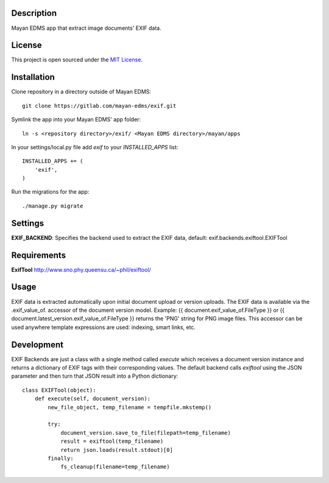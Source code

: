 Description
-----------
Mayan EDMS app that extract image documents' EXIF data.

License
-------
This project is open sourced under the `MIT License`_.

.. _`MIT License`: https://gitlab.com/mayan-edms/versionlifespan/raw/master/LICENSE


Installation
------------
Clone repository in a directory outside of Mayan EDMS::

    git clone https://gitlab.com/mayan-edms/exif.git

Symlink the app into your Mayan EDMS' app folder::

    ln -s <repository directory>/exif/ <Mayan EDMS directory>/mayan/apps

In your settings/local.py file add `exif` to your `INSTALLED_APPS` list::

    INSTALLED_APPS += (
        'exif',
    )

Run the migrations for the app::

    ./manage.py migrate

Settings
--------
**EXIF_BACKEND**: Specifies the backend used to extract the EXIF data, default: exif.backends.exiftool.EXIFTool

Requirements
------------
**ExifTool** http://www.sno.phy.queensu.ca/~phil/exiftool/

Usage
-----
EXIF data is extracted automatically upon initial document upload or version uploads. The EXIF data is available via the
.exif_value_of. accessor of the document version model. Example: {{ document.exif_value_of.FileType }} or {{ document.latest_version.exif_value_of.FileType }} returns the 'PNG' string for PNG image files. This accessor can be used anywhere template expressions are used: indexing, smart links, etc.

Development
-----------
EXIF Backends are just a class with a single method called `execute` which receives a document
version instance and returns a dictionary of EXIF tags with their corresponding values. The default backend
calls `exiftool` using the JSON parameter and then turn that JSON result into a Python dictionary::

    class EXIFTool(object):
        def execute(self, document_version):
            new_file_object, temp_filename = tempfile.mkstemp()

            try:
                document_version.save_to_file(filepath=temp_filename)
                result = exiftool(temp_filename)
                return json.loads(result.stdout)[0]
            finally:
                fs_cleanup(filename=temp_filename)



